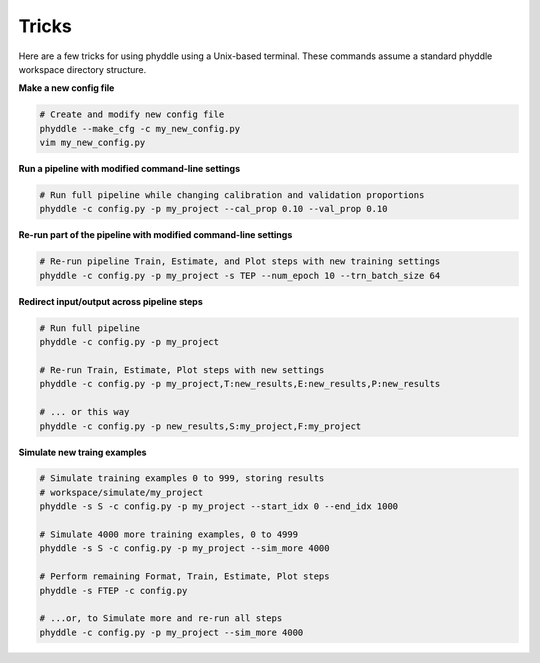 .. _Tricks:

Tricks
======

Here are a few tricks for using phyddle using a Unix-based terminal. These
commands assume a standard phyddle workspace directory structure.


**Make a new config file**

.. code-block:: shell

  # Create and modify new config file
  phyddle --make_cfg -c my_new_config.py
  vim my_new_config.py


**Run a pipeline with modified command-line settings**

.. code-block:: shell
  
  # Run full pipeline while changing calibration and validation proportions 
  phyddle -c config.py -p my_project --cal_prop 0.10 --val_prop 0.10


**Re-run part of the pipeline with modified command-line settings**

.. code-block:: shell

  # Re-run pipeline Train, Estimate, and Plot steps with new training settings
  phyddle -c config.py -p my_project -s TEP --num_epoch 10 --trn_batch_size 64


**Redirect input/output across pipeline steps**

.. code-block:: shell
  
  # Run full pipeline 
  phyddle -c config.py -p my_project
  
  # Re-run Train, Estimate, Plot steps with new settings
  phyddle -c config.py -p my_project,T:new_results,E:new_results,P:new_results

  # ... or this way
  phyddle -c config.py -p new_results,S:my_project,F:my_project


**Simulate new traing examples**

.. code-block:: shell

  # Simulate training examples 0 to 999, storing results 
  # workspace/simulate/my_project
  phyddle -s S -c config.py -p my_project --start_idx 0 --end_idx 1000

  # Simulate 4000 more training examples, 0 to 4999
  phyddle -s S -c config.py -p my_project --sim_more 4000

  # Perform remaining Format, Train, Estimate, Plot steps
  phyddle -s FTEP -c config.py

  # ...or, to Simulate more and re-run all steps
  phyddle -c config.py -p my_project --sim_more 4000

